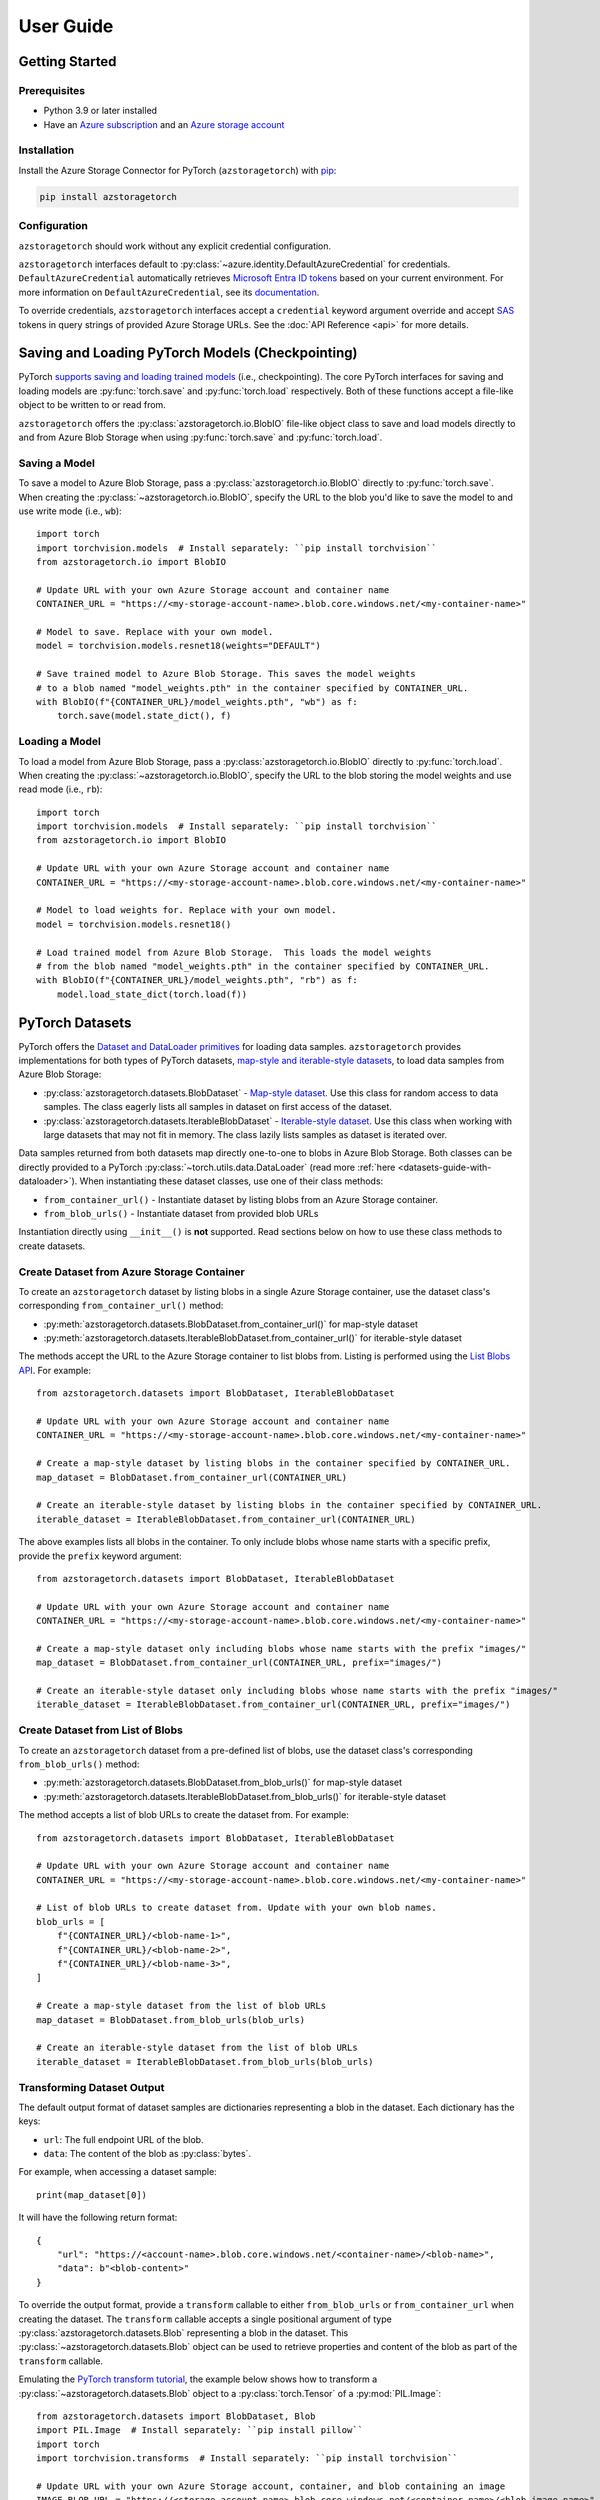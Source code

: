 User Guide
==========

.. _getting-started:

Getting Started
---------------

Prerequisites
~~~~~~~~~~~~~
* Python 3.9 or later installed
* Have an `Azure subscription`_ and an `Azure storage account`_

Installation
~~~~~~~~~~~~
Install the Azure Storage Connector for PyTorch (``azstoragetorch``) with `pip`_:

.. code-block:: shell

    pip install azstoragetorch


Configuration
~~~~~~~~~~~~~

``azstoragetorch`` should work without any explicit credential configuration.

``azstoragetorch`` interfaces default to :py:class:`~azure.identity.DefaultAzureCredential`
for  credentials. ``DefaultAzureCredential`` automatically retrieves
`Microsoft Entra ID tokens`_ based on your current environment. For more information
on ``DefaultAzureCredential``, see its `documentation <DefaultAzureCredential guide_>`_.

To override credentials, ``azstoragetorch`` interfaces accept a ``credential``
keyword argument override and accept `SAS`_ tokens in query strings of
provided Azure Storage URLs. See the :doc:`API Reference <api>` for more details.


.. _checkpoint-guide:

Saving and Loading PyTorch Models (Checkpointing)
-------------------------------------------------

PyTorch `supports saving and loading trained models <PyTorch checkpoint tutorial_>`_
(i.e., checkpointing). The core PyTorch interfaces for saving and loading models are
:py:func:`torch.save` and :py:func:`torch.load` respectively. Both of these functions
accept a file-like object to be written to or read from.

``azstoragetorch`` offers the :py:class:`azstoragetorch.io.BlobIO` file-like object class
to save and load models directly to and from Azure Blob Storage when using :py:func:`torch.save`
and :py:func:`torch.load`.

Saving a Model
~~~~~~~~~~~~~~
To save a model to Azure Blob Storage, pass a :py:class:`azstoragetorch.io.BlobIO`
directly to :py:func:`torch.save`. When creating the :py:class:`~azstoragetorch.io.BlobIO`,
specify the URL to the blob you'd like to save the model to and use write mode (i.e., ``wb``)::

    import torch
    import torchvision.models  # Install separately: ``pip install torchvision``
    from azstoragetorch.io import BlobIO

    # Update URL with your own Azure Storage account and container name
    CONTAINER_URL = "https://<my-storage-account-name>.blob.core.windows.net/<my-container-name>"

    # Model to save. Replace with your own model.
    model = torchvision.models.resnet18(weights="DEFAULT")

    # Save trained model to Azure Blob Storage. This saves the model weights
    # to a blob named "model_weights.pth" in the container specified by CONTAINER_URL.
    with BlobIO(f"{CONTAINER_URL}/model_weights.pth", "wb") as f:
        torch.save(model.state_dict(), f)


Loading a Model
~~~~~~~~~~~~~~~
To load a model from Azure Blob Storage, pass a :py:class:`azstoragetorch.io.BlobIO`
directly to :py:func:`torch.load`. When creating the :py:class:`~azstoragetorch.io.BlobIO`,
specify the URL to the blob storing the model weights and use read mode (i.e., ``rb``)::

    import torch
    import torchvision.models  # Install separately: ``pip install torchvision``
    from azstoragetorch.io import BlobIO

    # Update URL with your own Azure Storage account and container name
    CONTAINER_URL = "https://<my-storage-account-name>.blob.core.windows.net/<my-container-name>"

    # Model to load weights for. Replace with your own model.
    model = torchvision.models.resnet18()

    # Load trained model from Azure Blob Storage.  This loads the model weights
    # from the blob named "model_weights.pth" in the container specified by CONTAINER_URL.
    with BlobIO(f"{CONTAINER_URL}/model_weights.pth", "rb") as f:
        model.load_state_dict(torch.load(f))


.. _datasets-guide:

PyTorch Datasets
----------------

PyTorch offers the `Dataset and DataLoader primitives <PyTorch dataset tutorial_>`_ for
loading data samples. ``azstoragetorch`` provides implementations for both types
of PyTorch datasets, `map-style and iterable-style datasets <PyTorch dataset types_>`_,
to load data samples from Azure Blob Storage:

* :py:class:`azstoragetorch.datasets.BlobDataset` - `Map-style dataset <PyTorch dataset map-style_>`_.
  Use this class for random access to data samples. The class eagerly lists all samples in
  dataset on first access of the dataset.

* :py:class:`azstoragetorch.datasets.IterableBlobDataset` - `Iterable-style dataset <PyTorch dataset iterable-style_>`_.
  Use this class when working with large datasets that may not fit in memory. The class
  lazily lists samples as dataset is iterated over.

Data samples returned from both datasets map directly one-to-one to blobs in Azure Blob Storage.
Both classes can be directly provided to a PyTorch :py:class:`~torch.utils.data.DataLoader`
(read more :ref:`here <datasets-guide-with-dataloader>`). When instantiating these dataset
classes, use one of their class methods:

* ``from_container_url()`` - Instantiate dataset by listing blobs from an Azure Storage container.
* ``from_blob_urls()`` - Instantiate dataset from provided blob URLs

Instantiation directly using ``__init__()`` is **not** supported. Read sections below on
how to use these class methods to create datasets.


Create Dataset from Azure Storage Container
~~~~~~~~~~~~~~~~~~~~~~~~~~~~~~~~~~~~~~~~~~~~~~~~~~

To create an ``azstoragetorch`` dataset by listing blobs in a single Azure Storage container,
use the dataset class's corresponding ``from_container_url()`` method:

* :py:meth:`azstoragetorch.datasets.BlobDataset.from_container_url()` for map-style dataset
* :py:meth:`azstoragetorch.datasets.IterableBlobDataset.from_container_url()` for iterable-style dataset

The methods accept the URL to the Azure Storage container to list blobs from. Listing
is performed using the `List Blobs API <List Blobs API_>`_. For example::

    from azstoragetorch.datasets import BlobDataset, IterableBlobDataset

    # Update URL with your own Azure Storage account and container name
    CONTAINER_URL = "https://<my-storage-account-name>.blob.core.windows.net/<my-container-name>"

    # Create a map-style dataset by listing blobs in the container specified by CONTAINER_URL.
    map_dataset = BlobDataset.from_container_url(CONTAINER_URL)

    # Create an iterable-style dataset by listing blobs in the container specified by CONTAINER_URL.
    iterable_dataset = IterableBlobDataset.from_container_url(CONTAINER_URL)

The above examples lists all blobs in the container. To only include blobs whose name starts with
a specific prefix, provide the ``prefix`` keyword argument::

    from azstoragetorch.datasets import BlobDataset, IterableBlobDataset

    # Update URL with your own Azure Storage account and container name
    CONTAINER_URL = "https://<my-storage-account-name>.blob.core.windows.net/<my-container-name>"

    # Create a map-style dataset only including blobs whose name starts with the prefix "images/"
    map_dataset = BlobDataset.from_container_url(CONTAINER_URL, prefix="images/")

    # Create an iterable-style dataset only including blobs whose name starts with the prefix "images/"
    iterable_dataset = IterableBlobDataset.from_container_url(CONTAINER_URL, prefix="images/")


Create Dataset from List of Blobs
~~~~~~~~~~~~~~~~~~~~~~~~~~~~~~~~~

To create an ``azstoragetorch`` dataset from a pre-defined list of blobs, use the dataset class's
corresponding ``from_blob_urls()`` method:

* :py:meth:`azstoragetorch.datasets.BlobDataset.from_blob_urls()` for map-style dataset
* :py:meth:`azstoragetorch.datasets.IterableBlobDataset.from_blob_urls()` for iterable-style dataset

The method accepts a list of blob URLs to create the dataset from. For example::

    from azstoragetorch.datasets import BlobDataset, IterableBlobDataset

    # Update URL with your own Azure Storage account and container name
    CONTAINER_URL = "https://<my-storage-account-name>.blob.core.windows.net/<my-container-name>"

    # List of blob URLs to create dataset from. Update with your own blob names.
    blob_urls = [
        f"{CONTAINER_URL}/<blob-name-1>",
        f"{CONTAINER_URL}/<blob-name-2>",
        f"{CONTAINER_URL}/<blob-name-3>",
    ]

    # Create a map-style dataset from the list of blob URLs
    map_dataset = BlobDataset.from_blob_urls(blob_urls)

    # Create an iterable-style dataset from the list of blob URLs
    iterable_dataset = IterableBlobDataset.from_blob_urls(blob_urls)


Transforming Dataset Output
~~~~~~~~~~~~~~~~~~~~~~~~~~~

The default output format of dataset samples are dictionaries representing a blob
in the dataset. Each dictionary has the keys:

* ``url``: The full endpoint URL of the blob.
* ``data``: The content of the blob as :py:class:`bytes`.

For example, when accessing a dataset sample::

    print(map_dataset[0])


It will have the following return format::

    {
        "url": "https://<account-name>.blob.core.windows.net/<container-name>/<blob-name>",
        "data": b"<blob-content>"
    }


To override the output format, provide a ``transform`` callable to either ``from_blob_urls``
or ``from_container_url`` when creating the dataset. The ``transform`` callable accepts a
single positional argument of type :py:class:`azstoragetorch.datasets.Blob` representing
a blob in the dataset. This :py:class:`~azstoragetorch.datasets.Blob` object can be used to
retrieve properties and content of the blob as part of the ``transform`` callable.

Emulating the `PyTorch transform tutorial <PyTorch transform tutorial_>`_, the example below shows
how to transform a :py:class:`~azstoragetorch.datasets.Blob` object to a :py:class:`torch.Tensor` of
a :py:mod:`PIL.Image`::

    from azstoragetorch.datasets import BlobDataset, Blob
    import PIL.Image  # Install separately: ``pip install pillow``
    import torch
    import torchvision.transforms  # Install separately: ``pip install torchvision``

    # Update URL with your own Azure Storage account, container, and blob containing an image
    IMAGE_BLOB_URL = "https://<storage-account-name>.blob.core.windows.net/<container-name>/<blob-image-name>"

    # Define transform to convert blob to a tuple of (image_name, image_tensor)
    def to_img_name_and_tensor(blob: Blob) -> tuple[str, torch.Tensor]:
        # Use blob reader to retrieve blob contents and then transform to an image tensor.
        with blob.reader() as f:
            image = PIL.Image.open(f)
            image_tensor = torchvision.transforms.ToTensor()(image)
        return blob.blob_name, image_tensor

    # Provide transform to dataset constructor
    dataset = BlobDataset.from_blob_urls(
        IMAGE_BLOB_URL,
        transform=to_img_name_and_tensor,
    )

    print(dataset[0])  # Prints tuple of (image_name, image_tensor) for blob in dataset

The output should include the blob name and :py:class:`~torch.Tensor` of the image::

    ("<blob-image-name>", tensor([...]))


.. _datasets-guide-with-dataloader:

Using Dataset with PyTorch DataLoader
~~~~~~~~~~~~~~~~~~~~~~~~~~~~~~~~~~~~~

Once instantiated, ``azstoragetorch`` datasets can be provided directly to a PyTorch
:py:class:`~torch.utils.data.DataLoader` for loading samples::

    from azstoragetorch.datasets import BlobDataset
    from torch.utils.data import DataLoader

    # Update URL with your own Azure Storage account and container name
    CONTAINER_URL = "https://<my-storage-account-name>.blob.core.windows.net/<my-container-name>"

    dataset = BlobDataset.from_container_url(CONTAINER_URL)

    # Create a DataLoader to load data samples from the dataset in batches of 32
    dataloader = DataLoader(dataset, batch_size=32)

    for batch in dataloader:
        print(batch["url"])  # Prints blob URLs for each 32 sample batch


Iterable-style Datasets with Multiple Workers
^^^^^^^^^^^^^^^^^^^^^^^^^^^^^^^^^^^^^^^^^^^^^

When using a :py:class:`~azstoragetorch.datasets.IterableBlobDataset` and
:py:class:`~torch.utils.data.DataLoader` with multiple workers (i.e., ``num_workers > 1``), the
:py:class:`~azstoragetorch.datasets.IterableBlobDataset` automatically shards data samples
returned across workers to avoid a :py:class:`~torch.utils.data.DataLoader` from returning
duplicate samples from its workers::

    from azstoragetorch.datasets import IterableBlobDataset
    from torch.utils.data import DataLoader

    # Update URL with your own Azure Storage account and container name
    CONTAINER_URL = "https://<my-storage-account-name>.blob.core.windows.net/<my-container-name>"

    dataset = IterableBlobDataset.from_container_url(CONTAINER_URL)

    # Iterate over the dataset to get the number of samples in it
    num_samples_from_dataset = len([blob["url"] for blob in dataset])

    # Create a DataLoader to load data samples from the dataset in batches of 32 using 4 workers
    dataloader = DataLoader(dataset, batch_size=32, num_workers=4)

    # Iterate over the DataLoader to get the number of samples returned from it
    num_samples_from_dataloader = 0
    for batch in dataloader:
        num_samples_from_dataloader += len(batch["url"])

    # The number of samples returned from the dataset should be equal to the number of samples
    # returned from the DataLoader. If the dataset did not handle sharding, the number of samples
    # returned from the DataLoader would be ``num_workers`` times (i.e., four times) the number
    # of samples in the dataset.
    assert num_samples_from_dataset == num_samples_from_dataloader


.. _Azure subscription: https://azure.microsoft.com/free/
.. _Azure storage account: https://learn.microsoft.com/azure/storage/common/storage-account-overview
.. _pip: https://pypi.org/project/pip/
.. _Microsoft Entra ID tokens: https://learn.microsoft.com/azure/storage/blobs/authorize-access-azure-active-directory
.. _DefaultAzureCredential guide: https://learn.microsoft.com/azure/developer/python/sdk/authentication/credential-chains?tabs=dac#defaultazurecredential-overview
.. _SAS: https://learn.microsoft.com/azure/storage/common/storage-sas-overview
.. _PyTorch checkpoint tutorial: https://pytorch.org/tutorials/beginner/saving_loading_models.html
.. _PyTorch dataset tutorial: https://pytorch.org/tutorials/beginner/basics/data_tutorial.html#datasets-dataloaders
.. _PyTorch dataset types: https://pytorch.org/docs/stable/data.html#dataset-types
.. _PyTorch dataset map-style: https://pytorch.org/docs/stable/data.html#map-style-datasets
.. _PyTorch dataset iterable-style: https://pytorch.org/docs/stable/data.html#iterable-style-datasets
.. _List Blobs API: https://learn.microsoft.com/rest/api/storageservices/list-blobs?tabs=microsoft-entra-id
.. _PyTorch transform tutorial: https://pytorch.org/tutorials/beginner/basics/transforms_tutorial.html

